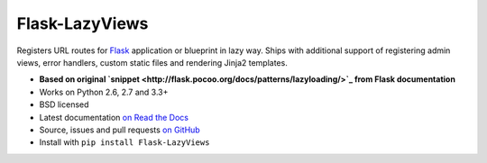 ===============
Flask-LazyViews
===============

.. image:: https://secure.travis-ci.org/playpauseandstop/Flask-LazyViews.png?branch=master
    :target: https://travis-ci.org/playpauseandstop/Flask-LazyViews

.. image:: https://pypip.in/v/Flask-LazyViews/badge.png
    :target: https://pypi.python.org/pypi/Flask-LazyViews

Registers URL routes for `Flask <http://flask.pocoo.org/>`_ application or
blueprint in lazy way. Ships with additional support of registering admin
views, error handlers, custom static files and rendering Jinja2 templates.

* **Based on original `snippet
  <http://flask.pocoo.org/docs/patterns/lazyloading/>`_ from Flask
  documentation**
* Works on Python 2.6, 2.7 and 3.3+
* BSD licensed
* Latest documentation `on Read the Docs
  <http://flask-lazyviews.readthedocs.org/>`_
* Source, issues and pull requests `on GitHub
  <https://github.com/playpauseandstop/Flask-LazyViews>`_
* Install with ``pip install Flask-LazyViews``
